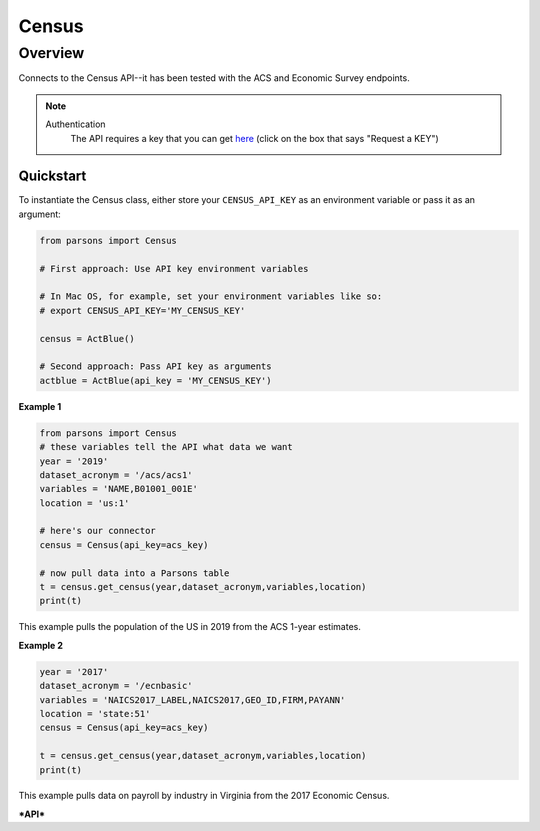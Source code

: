 Census
=============

********
Overview
********

Connects to the Census API--it has been tested with the ACS and Economic Survey endpoints.

.. note::
  Authentication
    The API requires a key that you can get `here <https://www.census.gov/data/developers.html>`_ (click on the box that says "Request a KEY")



==========
Quickstart
==========

To instantiate the Census class, either store your ``CENSUS_API_KEY`` as an environment
variable or pass it as an argument:

.. code-block:: python

   from parsons import Census

   # First approach: Use API key environment variables

   # In Mac OS, for example, set your environment variables like so:
   # export CENSUS_API_KEY='MY_CENSUS_KEY'

   census = ActBlue()

   # Second approach: Pass API key as arguments
   actblue = ActBlue(api_key = 'MY_CENSUS_KEY')



**Example 1**

.. code-block:: python

  from parsons import Census
  # these variables tell the API what data we want
  year = '2019'
  dataset_acronym = '/acs/acs1'
  variables = 'NAME,B01001_001E'
  location = 'us:1'

  # here's our connector
  census = Census(api_key=acs_key)

  # now pull data into a Parsons table
  t = census.get_census(year,dataset_acronym,variables,location)
  print(t)

This example pulls the population of the US in 2019 from the ACS 1-year estimates.

**Example 2**

.. code-block:: python

   year = '2017'
   dataset_acronym = '/ecnbasic'
   variables = 'NAICS2017_LABEL,NAICS2017,GEO_ID,FIRM,PAYANN'
   location = 'state:51'
   census = Census(api_key=acs_key)

   t = census.get_census(year,dataset_acronym,variables,location)
   print(t)


This example pulls data on payroll by industry in Virginia from the 2017 Economic Census.

***API***

.. autoclass :: parsons.Census
   :inherited-members:
